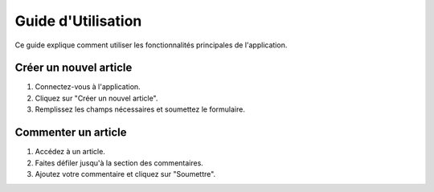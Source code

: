=========================
Guide d'Utilisation
=========================

Ce guide explique comment utiliser les fonctionnalités principales de l'application.

Créer un nouvel article
=======================

1. Connectez-vous à l'application.
2. Cliquez sur "Créer un nouvel article".
3. Remplissez les champs nécessaires et soumettez le formulaire.

Commenter un article
====================

1. Accédez à un article.
2. Faites défiler jusqu'à la section des commentaires.
3. Ajoutez votre commentaire et cliquez sur "Soumettre".
